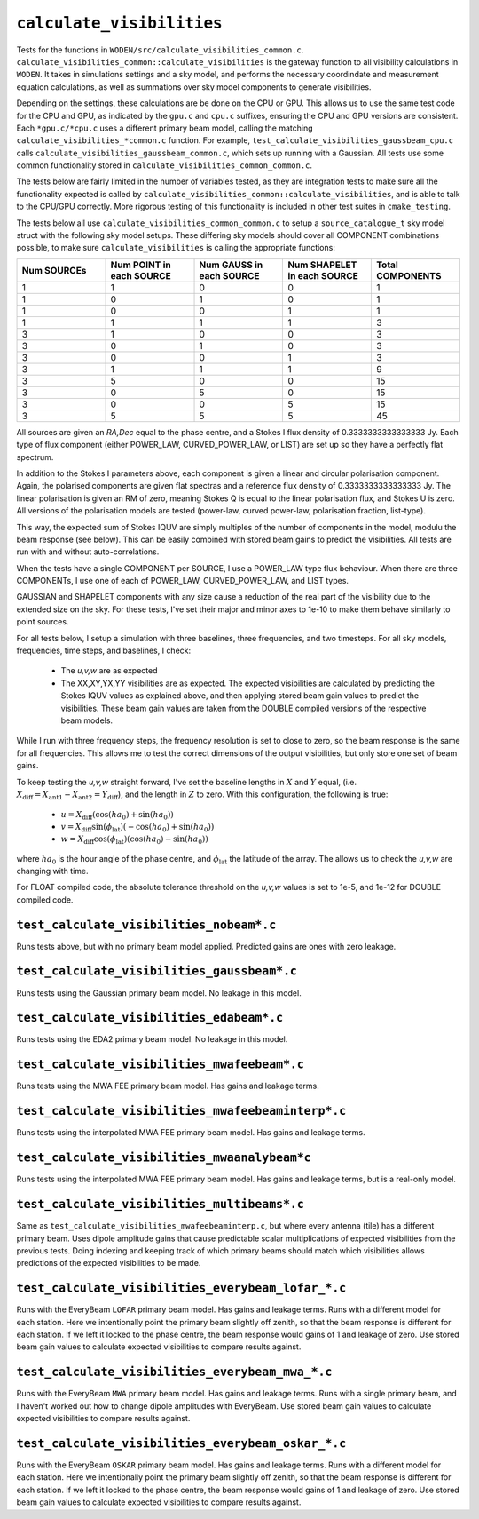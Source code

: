 ``calculate_visibilities``
===========================
Tests for the functions in ``WODEN/src/calculate_visibilities_common.c``.
``calculate_visibilities_common::calculate_visibilities`` is the gateway function
to all visibility calculations in ``WODEN``. It takes in simulations settings and
a sky model, and performs the necessary coordindate and measurement equation
calculations, as well as summations over sky model components to generate visibilities.

Depending on the settings, these calculations are be done on the CPU or GPU.
This allows us to use the same test code for the CPU and GPU, as indicated by the
``gpu.c`` and ``cpu.c`` suffixes, ensuring the CPU and GPU versions are consistent.
Each ``*gpu.c/*cpu.c`` uses a different primary beam model, calling the matching
``calculate_visibilities_*common.c`` function. For example,
``test_calculate_visibilities_gaussbeam_cpu.c`` calls
``calculate_visibilities_gaussbeam_common.c``, which sets up running with a
Gaussian. All tests use some common functionality stored in  ``calculate_visibilities_common_common.c``.

The tests below are fairly limited in the number of variables tested, as they
are integration tests to make sure all the functionality expected is called by
``calculate_visibilities_common::calculate_visibilities``, and is able to talk to the
CPU/GPU correctly. More rigorous testing of this functionality is included in other
test suites in ``cmake_testing``.

The tests below all use ``calculate_visibilities_common_common.c`` to setup a
``source_catalogue_t`` sky model struct with the following sky model setups.
These differing sky models should cover all COMPONENT combinations possible, to
make sure ``calculate_visibilities`` is calling the appropriate functions:

.. list-table::
   :widths: 30 30 30 30 30
   :header-rows: 1

   * - Num SOURCEs
     - Num POINT in each SOURCE
     - Num GAUSS in each SOURCE
     - Num SHAPELET in each SOURCE
     - Total COMPONENTS
   * - 1
     - 1
     - 0
     - 0
     - 1
   * - 1
     - 0
     - 1
     - 0
     - 1
   * - 1
     - 0
     - 0
     - 1
     - 1
   * - 1
     - 1
     - 1
     - 1
     - 3
   * - 3
     - 1
     - 0
     - 0
     - 3
   * - 3
     - 0
     - 1
     - 0
     - 3
   * - 3
     - 0
     - 0
     - 1
     - 3
   * - 3
     - 1
     - 1
     - 1
     - 9
   * - 3
     - 5
     - 0
     - 0
     - 15
   * - 3
     - 0
     - 5
     - 0
     - 15
   * - 3
     - 0
     - 0
     - 5
     - 15
   * - 3
     - 5
     - 5
     - 5
     - 45
  
All sources are given an *RA,Dec* equal to the phase centre, and a Stokes I
flux density of 0.3333333333333333 Jy. Each type of flux component (either
POWER_LAW, CURVED_POWER_LAW, or LIST) are set up so they have a perfectly flat
spectrum. 

In addition to the Stokes I parameters above, each component is given a linear
and circular polarisation component. Again, the polarised components are given
flat spectras and a reference flux density of 0.3333333333333333 Jy. The linear
polarisation is given an RM of zero, meaning Stokes Q is equal to the linear
polarisation flux, and Stokes U is zero. All versions of the polarisation
models are tested (power-law, curved power-law, polarisation fraction, list-type).

This way, the expected sum of Stokes IQUV are simply multiples of the number of
components in the model, modulu the beam response (see below). This can be easily
combined with stored beam gains to predict the visibilities. All tests are run
with and without auto-correlations.

When the tests have a single COMPONENT per SOURCE, I use a POWER_LAW type flux
behaviour. When there are three COMPONENTs, I use one of each of POWER_LAW,
CURVED_POWER_LAW, and LIST types.

GAUSSIAN and SHAPELET components with any size cause a reduction of the real part
of the visibility due to the extended size on the sky. For these tests, I've set
their major and minor axes to 1e-10 to make them behave similarly to point sources.

For all tests below, I setup a simulation with three baselines, three frequencies,
and two timesteps. For all sky models, frequencies, time steps, and baselines, I check:

 - The *u,v,w* are as expected
 - The XX,XY,YX,YY visibilities are as expected. The expected visibilities are calculated by predicting the Stokes IQUV values as explained above, and then applying stored beam gain values to predict the visibilities. These beam gain values are taken from the DOUBLE compiled versions of the respective beam models.

While I run with three frequency steps, the frequency resolution is set to close
to zero, so the beam response is the same for all frequencies. This allows me
to test the correct dimensions of the output visibilities, but only store one
set of beam gains.

To keep testing the *u,v,w* straight forward, I've set the baseline lengths in :math:`X` and :math:`Y` equal, (i.e. :math:`X_{\mathrm{diff}} = X_{\mathrm{ant1}} - X_{\mathrm{ant2}} = Y_{\mathrm{diff}}`), and the length in :math:`Z` to zero. With this configuration, the
following is true:

 - :math:`u = X_{\mathrm{diff}}(\cos(ha_0) + \sin(ha_0))`
 - :math:`v = X_{\mathrm{diff}}\sin(\phi_{\mathrm{lat}})(-\cos(ha_0) + \sin(ha_0))`
 - :math:`w = X_{\mathrm{diff}}\cos(\phi_{\mathrm{lat}})(\cos(ha_0) - \sin(ha_0))`

where :math:`ha_0` is the hour angle of the phase centre, and :math:`\phi_{\mathrm{lat}}`
the latitude of the array. The allows us to check the *u,v,w* are changing with time.

For FLOAT compiled code, the absolute tolerance threshold on the *u,v,w*
values is set to 1e-5, and 1e-12 for DOUBLE compiled code.

``test_calculate_visibilities_nobeam*.c``
*********************************************
Runs tests above, but with no primary beam model applied. Predicted gains are 
ones with zero leakage.

``test_calculate_visibilities_gaussbeam*.c``
*********************************************
Runs tests using the Gaussian primary beam model. No leakage in this model.

``test_calculate_visibilities_edabeam*.c``
*********************************************
Runs tests using the EDA2 primary beam model. No leakage in this model.

``test_calculate_visibilities_mwafeebeam*.c``
*********************************************
Runs tests using the MWA FEE primary beam model. Has gains and leakage terms.

``test_calculate_visibilities_mwafeebeaminterp*.c``
****************************************************
Runs tests using the interpolated MWA FEE primary beam model. Has gains and leakage terms.

``test_calculate_visibilities_mwaanalybeam*c``
****************************************************
Runs tests using the interpolated MWA FEE primary beam model. Has gains and leakage terms,
but is a real-only model.

``test_calculate_visibilities_multibeams*.c``
*********************************************
Same as ``test_calculate_visibilities_mwafeebeaminterp.c``, but where every antenna (tile) has a different primary beam. Uses dipole amplitude gains that cause predictable scalar multiplications of expected visibilities from the previous tests. Doing indexing and keeping track of which primary beams should match which visibilities allows predictions of the expected visibilities to be made. 


``test_calculate_visibilities_everybeam_lofar_*.c``
*******************************************************
Runs with the EveryBeam ``LOFAR`` primary beam model. Has gains and leakage terms. Runs
with a different model for each station. Here we intentionally point the 
primary beam slightly off zenith, so that the beam response is different for
each station. If we left it locked to the phase centre, the beam response would
gains of 1 and leakage of zero. Use stored beam gain values to calculate 
expected visibilities to compare results against.


``test_calculate_visibilities_everybeam_mwa_*.c``
*******************************************************
Runs with the EveryBeam ``MWA`` primary beam model. Has gains and leakage terms. Runs
with a single primary beam, and I haven't worked out how to change dipole amplitudes
with EveryBeam. Use stored beam gain values to calculate expected visibilities
to compare results against.


``test_calculate_visibilities_everybeam_oskar_*.c``
*******************************************************
Runs with the EveryBeam ``OSKAR`` primary beam model. Has gains and leakage terms. Runs
with a different model for each station. Here we intentionally point the 
primary beam slightly off zenith, so that the beam response is different for
each station. If we left it locked to the phase centre, the beam response would
gains of 1 and leakage of zero. Use stored beam gain values to calculate 
expected visibilities to compare results against.

